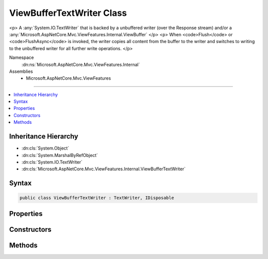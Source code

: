 

ViewBufferTextWriter Class
==========================






<p>
A :any:`System.IO.TextWriter` that is backed by a unbuffered writer (over the Response stream) and/or a 
:any:`Microsoft.AspNetCore.Mvc.ViewFeatures.Internal.ViewBuffer`
</p>
<p>
When <code>Flush</code> or <code>FlushAsync</code> is invoked, the writer copies all content from the buffer to
the writer and switches to writing to the unbuffered writer for all further write operations.
</p>


Namespace
    :dn:ns:`Microsoft.AspNetCore.Mvc.ViewFeatures.Internal`
Assemblies
    * Microsoft.AspNetCore.Mvc.ViewFeatures

----

.. contents::
   :local:



Inheritance Hierarchy
---------------------


* :dn:cls:`System.Object`
* :dn:cls:`System.MarshalByRefObject`
* :dn:cls:`System.IO.TextWriter`
* :dn:cls:`Microsoft.AspNetCore.Mvc.ViewFeatures.Internal.ViewBufferTextWriter`








Syntax
------

.. code-block:: csharp

    public class ViewBufferTextWriter : TextWriter, IDisposable








.. dn:class:: Microsoft.AspNetCore.Mvc.ViewFeatures.Internal.ViewBufferTextWriter
    :hidden:

.. dn:class:: Microsoft.AspNetCore.Mvc.ViewFeatures.Internal.ViewBufferTextWriter

Properties
----------

.. dn:class:: Microsoft.AspNetCore.Mvc.ViewFeatures.Internal.ViewBufferTextWriter
    :noindex:
    :hidden:

    
    .. dn:property:: Microsoft.AspNetCore.Mvc.ViewFeatures.Internal.ViewBufferTextWriter.Buffer
    
        
    
        
        Gets the :any:`Microsoft.AspNetCore.Mvc.ViewFeatures.Internal.ViewBuffer`\.
    
        
        :rtype: Microsoft.AspNetCore.Mvc.ViewFeatures.Internal.ViewBuffer
    
        
        .. code-block:: csharp
    
            public ViewBuffer Buffer
            {
                get;
            }
    
    .. dn:property:: Microsoft.AspNetCore.Mvc.ViewFeatures.Internal.ViewBufferTextWriter.Encoding
    
        
        :rtype: System.Text.Encoding
    
        
        .. code-block:: csharp
    
            public override Encoding Encoding
            {
                get;
            }
    
    .. dn:property:: Microsoft.AspNetCore.Mvc.ViewFeatures.Internal.ViewBufferTextWriter.IsBuffering
    
        
        :rtype: System.Boolean
    
        
        .. code-block:: csharp
    
            public bool IsBuffering
            {
                get;
            }
    

Constructors
------------

.. dn:class:: Microsoft.AspNetCore.Mvc.ViewFeatures.Internal.ViewBufferTextWriter
    :noindex:
    :hidden:

    
    .. dn:constructor:: Microsoft.AspNetCore.Mvc.ViewFeatures.Internal.ViewBufferTextWriter.ViewBufferTextWriter(Microsoft.AspNetCore.Mvc.ViewFeatures.Internal.ViewBuffer, System.Text.Encoding)
    
        
    
        
        Creates a new instance of :any:`Microsoft.AspNetCore.Mvc.ViewFeatures.Internal.ViewBufferTextWriter`\.
    
        
    
        
        :param buffer: The :any:`Microsoft.AspNetCore.Mvc.ViewFeatures.Internal.ViewBuffer` for buffered output.
        
        :type buffer: Microsoft.AspNetCore.Mvc.ViewFeatures.Internal.ViewBuffer
    
        
        :param encoding: The :any:`System.Text.Encoding`\.
        
        :type encoding: System.Text.Encoding
    
        
        .. code-block:: csharp
    
            public ViewBufferTextWriter(ViewBuffer buffer, Encoding encoding)
    
    .. dn:constructor:: Microsoft.AspNetCore.Mvc.ViewFeatures.Internal.ViewBufferTextWriter.ViewBufferTextWriter(Microsoft.AspNetCore.Mvc.ViewFeatures.Internal.ViewBuffer, System.Text.Encoding, System.Text.Encodings.Web.HtmlEncoder, System.IO.TextWriter)
    
        
    
        
        Creates a new instance of :any:`Microsoft.AspNetCore.Mvc.ViewFeatures.Internal.ViewBufferTextWriter`\.
    
        
    
        
        :param buffer: The :any:`Microsoft.AspNetCore.Mvc.ViewFeatures.Internal.ViewBuffer` for buffered output.
        
        :type buffer: Microsoft.AspNetCore.Mvc.ViewFeatures.Internal.ViewBuffer
    
        
        :param encoding: The :any:`System.Text.Encoding`\.
        
        :type encoding: System.Text.Encoding
    
        
        :param htmlEncoder: The HTML encoder.
        
        :type htmlEncoder: System.Text.Encodings.Web.HtmlEncoder
    
        
        :param inner: 
            The inner :any:`System.IO.TextWriter` to write output to when this instance is no longer buffering.
        
        :type inner: System.IO.TextWriter
    
        
        .. code-block:: csharp
    
            public ViewBufferTextWriter(ViewBuffer buffer, Encoding encoding, HtmlEncoder htmlEncoder, TextWriter inner)
    

Methods
-------

.. dn:class:: Microsoft.AspNetCore.Mvc.ViewFeatures.Internal.ViewBufferTextWriter
    :noindex:
    :hidden:

    
    .. dn:method:: Microsoft.AspNetCore.Mvc.ViewFeatures.Internal.ViewBufferTextWriter.Flush()
    
        
    
        
        Copies the buffered content to the unbuffered writer and invokes flush on it.
        Additionally causes this instance to no longer buffer and direct all write operations
        to the unbuffered writer.
    
        
    
        
        .. code-block:: csharp
    
            public override void Flush()
    
    .. dn:method:: Microsoft.AspNetCore.Mvc.ViewFeatures.Internal.ViewBufferTextWriter.FlushAsync()
    
        
    
        
        Copies the buffered content to the unbuffered writer and invokes flush on it.
        Additionally causes this instance to no longer buffer and direct all write operations
        to the unbuffered writer.
    
        
        :rtype: System.Threading.Tasks.Task
        :return: A :any:`System.Threading.Tasks.Task` that represents the asynchronous copy and flush operations.
    
        
        .. code-block:: csharp
    
            public override Task FlushAsync()
    
    .. dn:method:: Microsoft.AspNetCore.Mvc.ViewFeatures.Internal.ViewBufferTextWriter.Write(Microsoft.AspNetCore.Html.IHtmlContent)
    
        
    
        
        Writes an :any:`Microsoft.AspNetCore.Html.IHtmlContent` value.
    
        
    
        
        :param value: The :any:`Microsoft.AspNetCore.Html.IHtmlContent` value.
        
        :type value: Microsoft.AspNetCore.Html.IHtmlContent
    
        
        .. code-block:: csharp
    
            public void Write(IHtmlContent value)
    
    .. dn:method:: Microsoft.AspNetCore.Mvc.ViewFeatures.Internal.ViewBufferTextWriter.Write(Microsoft.AspNetCore.Html.IHtmlContentContainer)
    
        
    
        
        Writes an :any:`Microsoft.AspNetCore.Html.IHtmlContentContainer` value.
    
        
    
        
        :param value: The :any:`Microsoft.AspNetCore.Html.IHtmlContentContainer` value.
        
        :type value: Microsoft.AspNetCore.Html.IHtmlContentContainer
    
        
        .. code-block:: csharp
    
            public void Write(IHtmlContentContainer value)
    
    .. dn:method:: Microsoft.AspNetCore.Mvc.ViewFeatures.Internal.ViewBufferTextWriter.Write(System.Char)
    
        
    
        
        :type value: System.Char
    
        
        .. code-block:: csharp
    
            public override void Write(char value)
    
    .. dn:method:: Microsoft.AspNetCore.Mvc.ViewFeatures.Internal.ViewBufferTextWriter.Write(System.Char[], System.Int32, System.Int32)
    
        
    
        
        :type buffer: System.Char<System.Char>[]
    
        
        :type index: System.Int32
    
        
        :type count: System.Int32
    
        
        .. code-block:: csharp
    
            public override void Write(char[] buffer, int index, int count)
    
    .. dn:method:: Microsoft.AspNetCore.Mvc.ViewFeatures.Internal.ViewBufferTextWriter.Write(System.Object)
    
        
    
        
        :type value: System.Object
    
        
        .. code-block:: csharp
    
            public override void Write(object value)
    
    .. dn:method:: Microsoft.AspNetCore.Mvc.ViewFeatures.Internal.ViewBufferTextWriter.Write(System.String)
    
        
    
        
        :type value: System.String
    
        
        .. code-block:: csharp
    
            public override void Write(string value)
    
    .. dn:method:: Microsoft.AspNetCore.Mvc.ViewFeatures.Internal.ViewBufferTextWriter.WriteAsync(System.Char)
    
        
    
        
        :type value: System.Char
        :rtype: System.Threading.Tasks.Task
    
        
        .. code-block:: csharp
    
            public override Task WriteAsync(char value)
    
    .. dn:method:: Microsoft.AspNetCore.Mvc.ViewFeatures.Internal.ViewBufferTextWriter.WriteAsync(System.Char[], System.Int32, System.Int32)
    
        
    
        
        :type buffer: System.Char<System.Char>[]
    
        
        :type index: System.Int32
    
        
        :type count: System.Int32
        :rtype: System.Threading.Tasks.Task
    
        
        .. code-block:: csharp
    
            public override Task WriteAsync(char[] buffer, int index, int count)
    
    .. dn:method:: Microsoft.AspNetCore.Mvc.ViewFeatures.Internal.ViewBufferTextWriter.WriteAsync(System.String)
    
        
    
        
        :type value: System.String
        :rtype: System.Threading.Tasks.Task
    
        
        .. code-block:: csharp
    
            public override Task WriteAsync(string value)
    
    .. dn:method:: Microsoft.AspNetCore.Mvc.ViewFeatures.Internal.ViewBufferTextWriter.WriteLine()
    
        
    
        
        .. code-block:: csharp
    
            public override void WriteLine()
    
    .. dn:method:: Microsoft.AspNetCore.Mvc.ViewFeatures.Internal.ViewBufferTextWriter.WriteLine(System.Object)
    
        
    
        
        :type value: System.Object
    
        
        .. code-block:: csharp
    
            public override void WriteLine(object value)
    
    .. dn:method:: Microsoft.AspNetCore.Mvc.ViewFeatures.Internal.ViewBufferTextWriter.WriteLine(System.String)
    
        
    
        
        :type value: System.String
    
        
        .. code-block:: csharp
    
            public override void WriteLine(string value)
    
    .. dn:method:: Microsoft.AspNetCore.Mvc.ViewFeatures.Internal.ViewBufferTextWriter.WriteLineAsync()
    
        
        :rtype: System.Threading.Tasks.Task
    
        
        .. code-block:: csharp
    
            public override Task WriteLineAsync()
    
    .. dn:method:: Microsoft.AspNetCore.Mvc.ViewFeatures.Internal.ViewBufferTextWriter.WriteLineAsync(System.Char)
    
        
    
        
        :type value: System.Char
        :rtype: System.Threading.Tasks.Task
    
        
        .. code-block:: csharp
    
            public override Task WriteLineAsync(char value)
    
    .. dn:method:: Microsoft.AspNetCore.Mvc.ViewFeatures.Internal.ViewBufferTextWriter.WriteLineAsync(System.Char[], System.Int32, System.Int32)
    
        
    
        
        :type value: System.Char<System.Char>[]
    
        
        :type start: System.Int32
    
        
        :type offset: System.Int32
        :rtype: System.Threading.Tasks.Task
    
        
        .. code-block:: csharp
    
            public override Task WriteLineAsync(char[] value, int start, int offset)
    
    .. dn:method:: Microsoft.AspNetCore.Mvc.ViewFeatures.Internal.ViewBufferTextWriter.WriteLineAsync(System.String)
    
        
    
        
        :type value: System.String
        :rtype: System.Threading.Tasks.Task
    
        
        .. code-block:: csharp
    
            public override Task WriteLineAsync(string value)
    

